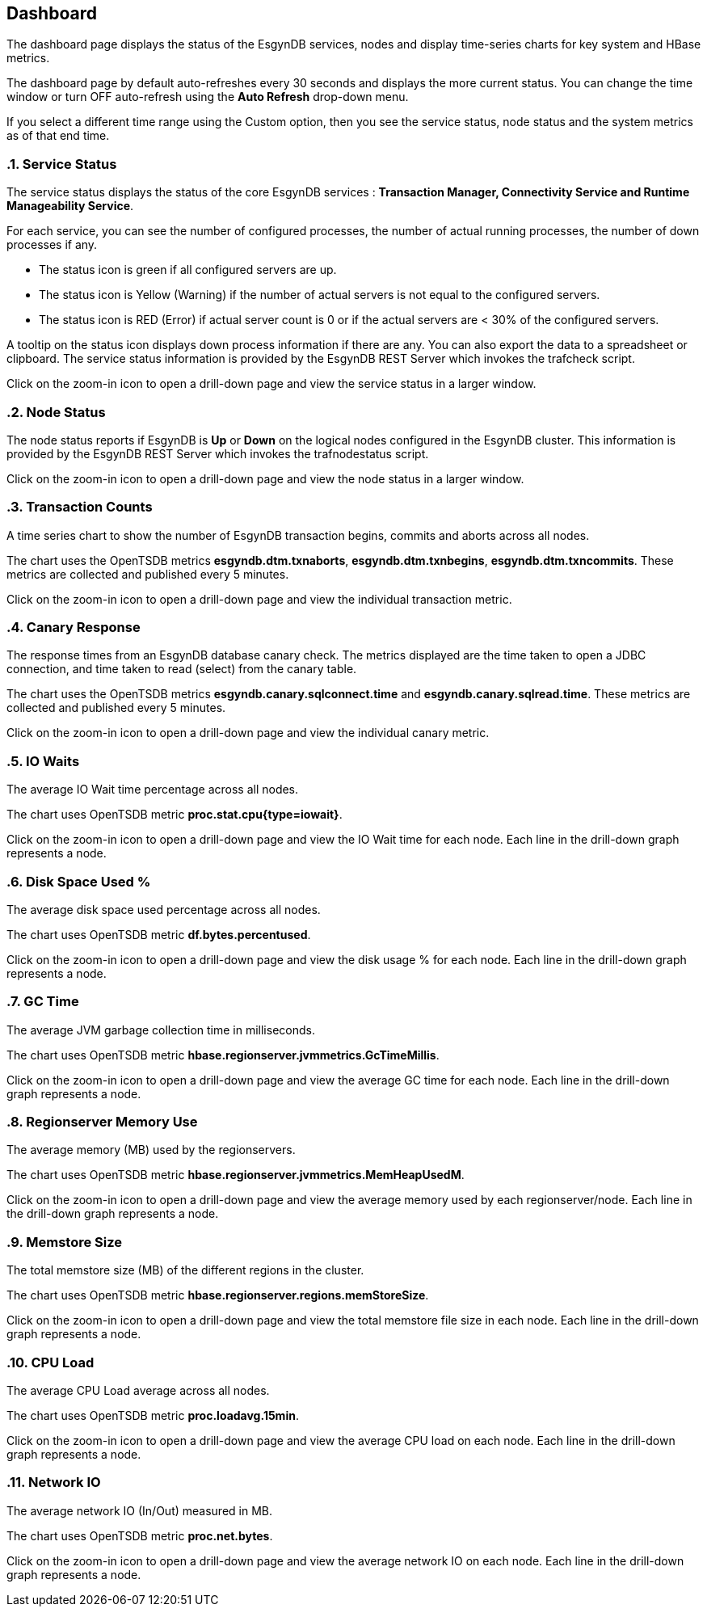 ////
<!--
/**
  *(C) Copyright 2015-2016 Esgyn Corporation
  *
  * Confidential computer software. Valid license from Esgyn required for
  * possession, use or copying. Consistent with FAR 12.211 and 12.212,
  * Commercial Computer Software, Computer Software Documentation, and
  * Technical Data for Commercial Items are licensed to the U.S. Government
  * under vendor's standard commercial license.
  *
  */
-->
////
[[dashboard]]
== Dashboard
:doctype: book
:numbered:
:toc: left
:icons: font
:experimental:

The dashboard page displays the status of the EsgynDB services, nodes and display time-series charts for key system and HBase metrics.

The dashboard page by default auto-refreshes every 30 seconds and displays the more current status. You can change the time window or turn OFF auto-refresh using the *Auto Refresh* drop-down menu.

If you select a different time range using the Custom option, then you see the service status, node status and the system metrics as of that end time.

=== Service Status

The service status displays the status of the core EsgynDB services : *Transaction Manager, Connectivity Service and Runtime Manageability Service*.

For each service, you can see the number of configured processes, the number of actual running processes, the number of down processes if any.

- The status icon is green if all configured servers are up.
- The status icon is Yellow (Warning) if the number of actual servers is not equal to the configured servers.
- The status icon is RED (Error) if actual server count is 0 or if the actual servers are < 30% of the configured servers.

A tooltip on the status icon displays down process information if there are any. You can also export the data to a spreadsheet or clipboard. The service status information is provided by the EsgynDB REST Server which invokes the trafcheck script.

Click on the zoom-in icon to open a drill-down page and view the service status in a larger window.

=== Node Status

The node status reports if EsgynDB is *Up* or *Down* on the logical nodes configured in the EsgynDB cluster.
This information is provided by the EsgynDB REST Server which invokes the trafnodestatus script.

Click on the zoom-in icon to open a drill-down page and view the node status in a larger window.

=== Transaction Counts
A time series chart to show the number of EsgynDB transaction begins, commits and aborts across all nodes.

The chart uses the OpenTSDB metrics *esgyndb.dtm.txnaborts*, *esgyndb.dtm.txnbegins*, *esgyndb.dtm.txncommits*. These metrics are collected and published every 5 minutes.

Click on the zoom-in icon to open a drill-down page and view the individual transaction metric.

=== Canary Response
The response times from an EsgynDB database canary check. The metrics displayed are the time taken to open a JDBC connection, and time taken to read (select) from the canary table.

The chart uses the OpenTSDB metrics *esgyndb.canary.sqlconnect.time* and *esgyndb.canary.sqlread.time*. These metrics are collected and published every 5 minutes.

Click on the zoom-in icon to open a drill-down page and view the individual canary metric.

=== IO Waits
The average IO Wait time percentage across all nodes. 

The chart uses OpenTSDB metric *proc.stat.cpu{type=iowait}*.

Click on the zoom-in icon to open a drill-down page and view the IO Wait time for each node. Each line in the drill-down graph represents a node.

=== Disk Space Used %
The average disk space used percentage across all nodes.

The chart uses OpenTSDB metric *df.bytes.percentused*.

Click on the zoom-in icon to open a drill-down page and view the disk usage % for each node. Each line in the drill-down graph represents a node.

=== GC Time
The average JVM garbage collection time in milliseconds.

The chart uses OpenTSDB metric *hbase.regionserver.jvmmetrics.GcTimeMillis*.

Click on the zoom-in icon to open a drill-down page and view the average GC time for each node. Each line in the drill-down graph represents a node.

=== Regionserver Memory Use
The average memory (MB) used by the regionservers.

The chart uses OpenTSDB metric *hbase.regionserver.jvmmetrics.MemHeapUsedM*.

Click on the zoom-in icon to open a drill-down page and view the average memory used by each regionserver/node. Each line in the drill-down graph represents a node.

=== Memstore Size
The total memstore size (MB) of the different regions in the cluster.

The chart uses OpenTSDB metric *hbase.regionserver.regions.memStoreSize*.

Click on the zoom-in icon to open a drill-down page and view the total memstore file size in each node. Each line in the drill-down graph represents a node.

=== CPU Load
The average CPU Load average across all nodes.

The chart uses OpenTSDB metric *proc.loadavg.15min*.

Click on the zoom-in icon to open a drill-down page and view the average CPU load on each node. Each line in the drill-down graph represents a node.

=== Network IO
The average network IO (In/Out) measured in MB.

The chart uses OpenTSDB metric *proc.net.bytes*.

Click on the zoom-in icon to open a drill-down page and view the average network IO on each node. Each line in the drill-down graph represents a node.

